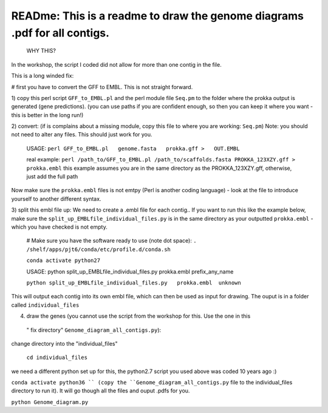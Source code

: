 
READme: This is a readme to draw the genome diagrams .pdf for all contigs. 
==========================================================================
 WHY THIS?
In the workshop, the script I coded did not allow for more than one contig in the file. 

This is a long winded fix:


# first you have to convert the GFF to EMBL. This is not straight forward. 

1)  copy this perl script ``GFF_to_EMBL.pl`` and the perl module file ``Seq.pm`` to the folder where the prokka
output is generated (gene predictions). (you can use paths if you are confident enough, so then you can keep it where you want 
- this is better in the long run!)

2) convert: (if is complains about a missing module, copy this file to where you are working: ``Seq.pm``)
Note: you should not need to alter any files. This should just work for you. 

    USAGE:
    ``perl GFF_to_EMBL.pl   genome.fasta   prokka.gff >   OUT.EMBL``

    real example: ``perl /path_to/GFF_to_EMBL.pl /path_to/scaffolds.fasta PROKKA_123XZY.gff > prokka.embl``
    this example assumes you are in the same directory as the PROKKA_123XZY.gff, otherwise, just add the full path


Now make sure the ``prokka.embl`` files is not emtpy
(Perl is another coding language) -  look at the file to introduce yourself to another different syntax. 

3) split this embl file up: We need to create a .embl file for each contig.. 
If you want to run this like the example below, make sure the ``split_up_EMBLfile_individual_files.py`` is in the same directory as your
outputted ``prokka.embl`` - which you have checked is not empty. 

    # Make sure you have the software ready to use (note dot space):
    ``. /shelf/apps/pjt6/conda/etc/profile.d/conda.sh``

    ``conda activate python27``
    
    USAGE: python split_up_EMBLfile_individual_files.py prokka.embl prefix_any_name

    ``python split_up_EMBLfile_individual_files.py   prokka.embl  unknown``

This will output each contig into its own embl file, which can then be used as input for drawing. 
The ouput is in a folder called ``individual_files``

4) draw the genes (you cannot use the script from the workshop for this. Use the one in this
 " fix directory"  ``Genome_diagram_all_contigs.py``):

change directory into the "individual_files"

    ``cd individual_files``

we need a different python set up for this, the python2.7 script you used above was coded 10 years ago :)

``conda activate python36 ``
(copy the ``Genome_diagram_all_contigs.py`` file to the individual_files directory to run it). 
It will go though all the files and ouput .pdfs for you. 

``python Genome_diagram.py``

